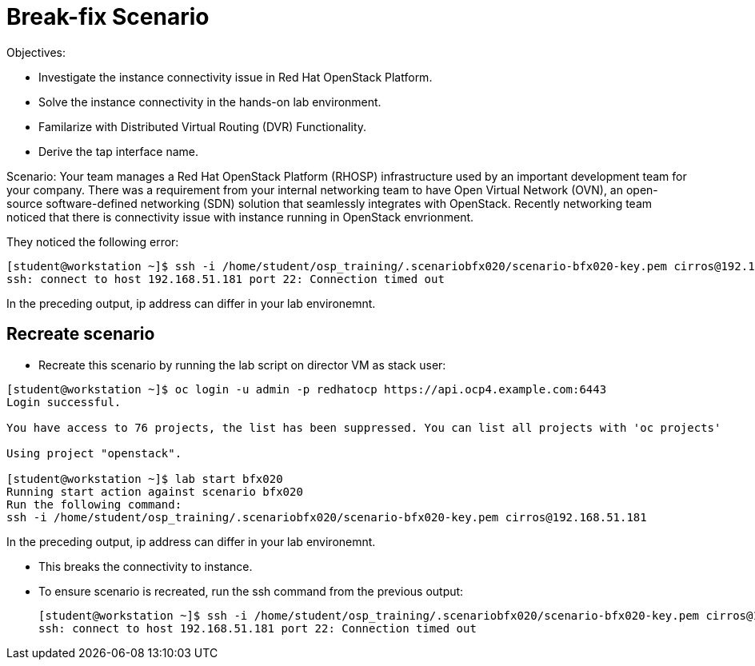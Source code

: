 = Break-fix Scenario

Objectives:

* Investigate the instance connectivity issue in Red Hat OpenStack Platform.

* Solve the instance connectivity in the hands-on lab environment.

* Familarize with Distributed Virtual Routing (DVR) Functionality.

* Derive the tap interface name.

Scenario: 
Your team manages a Red Hat OpenStack Platform (RHOSP) infrastructure used by an important development team for your company. There was a requirement from your internal networking team to have Open Virtual Network (OVN), an open-source software-defined networking (SDN) solution that seamlessly integrates with OpenStack. Recently networking team noticed that there is connectivity issue with instance running in OpenStack envrionment.

They noticed the following error:

----
[student@workstation ~]$ ssh -i /home/student/osp_training/.scenariobfx020/scenario-bfx020-key.pem cirros@192.168.51.181
ssh: connect to host 192.168.51.181 port 22: Connection timed out
----

In the preceding output, ip address can differ in your lab environemnt.

== Recreate scenario

* Recreate this scenario by running the lab script on director VM as stack user:
----
[student@workstation ~]$ oc login -u admin -p redhatocp https://api.ocp4.example.com:6443
Login successful.

You have access to 76 projects, the list has been suppressed. You can list all projects with 'oc projects'

Using project "openstack".

[student@workstation ~]$ lab start bfx020
Running start action against scenario bfx020
Run the following command:
ssh -i /home/student/osp_training/.scenariobfx020/scenario-bfx020-key.pem cirros@192.168.51.181
----

In the preceding output, ip address can differ in your lab environemnt.

* This breaks the connectivity to instance.

* To ensure scenario is recreated, run the ssh command from the previous output:
+
----
[student@workstation ~]$ ssh -i /home/student/osp_training/.scenariobfx020/scenario-bfx020-key.pem cirros@192.168.51.181
ssh: connect to host 192.168.51.181 port 22: Connection timed out
----

